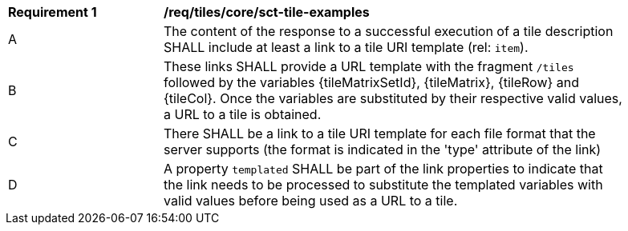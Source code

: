 [[req_tiles_core_sct-tile-examples]]
[width="90%",cols="2,6a"]
|===
^|*Requirement {counter:req-id}* |*/req/tiles/core/sct-tile-examples*
^|A |The content of the response to a successful execution of a tile description SHALL include at least a link to a tile URI template (rel: `item`).
^|B |These links SHALL provide a URL template with the fragment `/tiles` followed by the variables {tileMatrixSetId}, {tileMatrix}, {tileRow} and {tileCol}. Once the variables are substituted by their respective valid values, a URL to a tile is obtained.
^|C |There SHALL be a link to a tile URI template for each file format that the server supports (the format is indicated in the 'type' attribute of the link)
^|D |A property `templated` SHALL be part of the link properties to indicate that the link needs to be processed to substitute the templated variables with valid values before being used as a URL to a tile. 
|===
